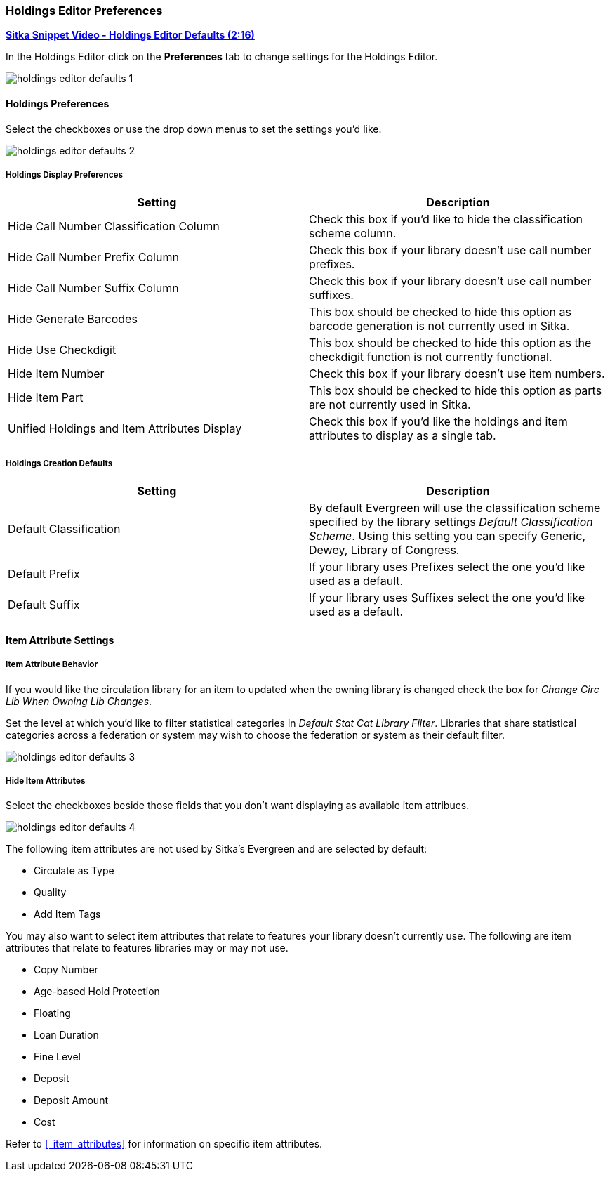 Holdings Editor Preferences
~~~~~~~~~~~~~~~~~~~~~~~~~~~

link:https://youtu.be/0rsBnVfVLck[*Sitka Snippet Video - Holdings Editor Defaults (2:16)*]

In the Holdings Editor click on the *Preferences* tab to change settings for the Holdings Editor.

image::images/cat/holdings-editor-defaults-1.png[]

Holdings Preferences
^^^^^^^^^^^^^^^^^^^^
[[_holdings_preferences]]

Select the checkboxes or use the drop down menus to set the settings you'd like.

image::images/cat/holdings-editor-defaults-2.png[]

Holdings Display Preferences
++++++++++++++++++++++++++++

[options="header"]
|===
| Setting | Description
| Hide Call Number Classification Column | Check this box if you'd like to hide the classification scheme column.
| Hide Call Number Prefix Column | Check this box if your library doesn't use call number prefixes.
| Hide Call Number Suffix Column | Check this box if your library doesn't use call number suffixes.
| Hide Generate Barcodes | This box should be checked to
hide this option as barcode generation is not currently used in Sitka.
| Hide Use Checkdigit | This box should be checked to
hide this option as the checkdigit function is not currently functional.
| Hide Item Number | Check this box if your library doesn't use item numbers.
| Hide Item Part | This box should be checked to
hide this option as parts are not currently used in Sitka.
| Unified Holdings and Item Attributes Display | Check this box if you'd like the holdings and item attributes
to display as a single tab.
|===

Holdings Creation Defaults
++++++++++++++++++++++++++

[options="header"]
|===
| Setting | Description
| Default Classification | By default Evergreen will use the classification scheme specified by the library settings
_Default Classification Scheme_.  Using this setting you can specify Generic, Dewey, Library of Congress.
| Default Prefix | If your library uses Prefixes select the one you'd like used as a default.
| Default Suffix | If your library uses Suffixes select the one you'd like used as a default.
|===

Item Attribute Settings
^^^^^^^^^^^^^^^^^^^^^^^

Item Attribute Behavior
+++++++++++++++++++++++

If you would like the circulation library for an item to updated when the owning library is changed check
the box for _Change Circ Lib When Owning Lib Changes_.

Set the level at which you'd like to filter statistical categories in _Default Stat Cat Library Filter_.  
Libraries that share statistical categories across a federation or system may wish to choose the 
federation or system as their default filter.

image::images/cat/holdings-editor-defaults-3.png[]

Hide Item Attributes
++++++++++++++++++++

Select the checkboxes beside those fields that you don't want displaying as available item attribues.

image::images/cat/holdings-editor-defaults-4.png[]

The following item attributes are not used by Sitka's Evergreen and are selected by default:

* Circulate as Type
* Quality
* Add Item Tags

You may also want to select item attributes that relate to features your library doesn't currently
use.  The following are item attributes that relate to features libraries may or may not use.

* Copy Number
* Age-based Hold Protection
* Floating
* Loan Duration
* Fine Level
* Deposit
* Deposit Amount
* Cost

Refer to xref:_item_attributes[] for information on specific item attributes.



